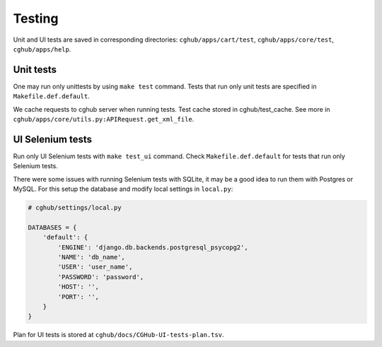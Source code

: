 .. About deployment

Testing
============================================

Unit and UI tests are saved in corresponding directories: ``cghub/apps/cart/test``, ``cghub/apps/core/test``, ``cghub/apps/help``.

Unit tests
----------

One may run only unittests by using ``make test`` command. Tests that run only unit tests are specified in ``Makefile.def.default``.

We cache requests to cghub server when running tests. Test cache stored in cghub/test_cache.
See more in ``cghub/apps/core/utils.py:APIRequest.get_xml_file``.

UI Selenium tests
------------------

Run only UI Selenium tests with ``make test_ui`` command. Check ``Makefile.def.default`` for tests that run only Selenium tests.

There were some issues with running Selenium tests with SQLite, 
it may be a good idea to run them with Postgres or MySQL.
For this setup the database and modify local settings in ``local.py``:

.. code-block:: python

    # cghub/settings/local.py

    DATABASES = {
        'default': {
            'ENGINE': 'django.db.backends.postgresql_psycopg2',
            'NAME': 'db_name',
            'USER': 'user_name',
            'PASSWORD': 'password',
            'HOST': '',
            'PORT': '',
        }
    }

Plan for UI tests is stored at ``cghub/docs/CGHub-UI-tests-plan.tsv``.
